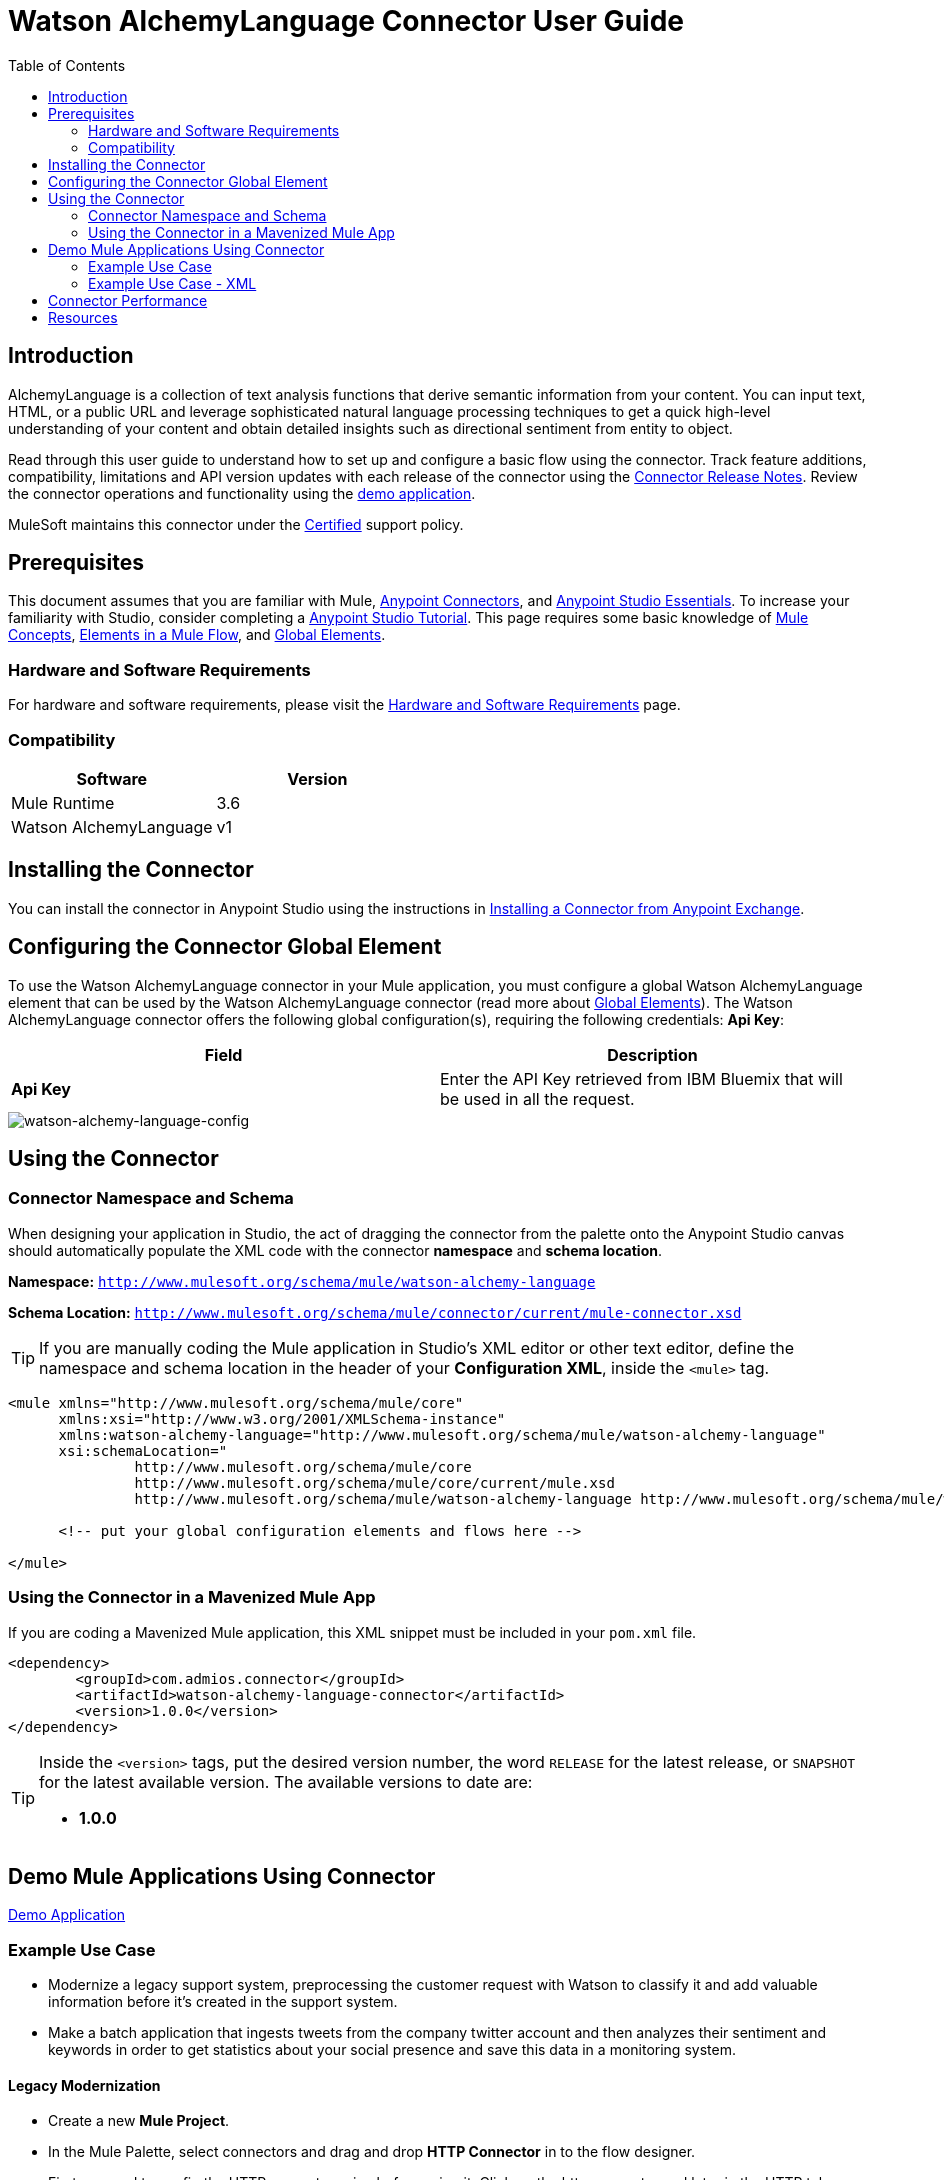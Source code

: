 ////
The following is the approved connector user guide template for documenting MuleSoft Supported Connectors.
////

= Watson AlchemyLanguage Connector User Guide
:keywords: add_keywords_separated_by_commas
:imagesdir: ./_images
:toc: macro
:toclevels: 2
////
Image names follow "image:". Identify images using the connector name, preferably without the word "connector"
URLs should always follow "link:"
////

// Dropdown for Connector Version
//  Children: Technical Reference / Demos

toc::[]


== Introduction

AlchemyLanguage is a collection of text analysis functions that derive semantic information from your content. You can input text, HTML, or a public URL and leverage sophisticated natural language processing techniques to get a quick high-level understanding of your content and obtain detailed insights such as directional sentiment from entity to object.

Read through this user guide to understand how to set up and configure a basic flow using the connector. Track feature additions, compatibility, limitations and API version updates with each release of the connector using the link:release-notes.html[Connector Release Notes]. Review the connector operations and functionality using the link:https://github.com/Admios/watson-alchemy-language-connector/tree/master/demo/retrieve-combined-results-demo[demo application].

MuleSoft maintains this connector under the link:https://docs.mulesoft.com/mule-user-guide/v/3.8/anypoint-connectors#connector-categories[Certified] support policy.


== Prerequisites

This document assumes that you are familiar with Mule,
link:https://docs.mulesoft.com/mule-user-guide/v/3.8/anypoint-connectors[Anypoint Connectors], and
link:https://docs.mulesoft.com/mule-fundamentals/v/3.8/anypoint-studio-essentials[Anypoint Studio Essentials]. To increase your familiarity with Studio, consider completing a link:https://docs.mulesoft.com/mule-fundamentals/v/3.8/basic-studio-tutorial[Anypoint Studio Tutorial]. This page requires some basic knowledge of link:https://docs.mulesoft.com/mule-fundamentals/v/3.8/mule-concepts[Mule Concepts], link:https://docs.mulesoft.com/mule-fundamentals/v/3.8/elements-in-a-mule-flow[Elements in a Mule Flow], and link:https://docs.mulesoft.com/mule-fundamentals/v/3.8/global-elements[Global Elements].


[[requirements]]
=== Hardware and Software Requirements

For hardware and software requirements, please visit the link:https://docs.mulesoft.com/mule-user-guide/v/3.8/hardware-and-software-requirements[Hardware and Software Requirements] page.



=== Compatibility
[width="100%", cols=",", options="header"]
|===
|Software |Version
|Mule Runtime |3.6
|Watson AlchemyLanguage |v1
|===

== Installing the Connector

You can install the connector in Anypoint Studio using the instructions in
link:https://docs.mulesoft.com/mule-fundamentals/v/3.8/anypoint-exchange#installing-a-connector-from-anypoint-exchange[Installing a Connector from Anypoint Exchange].

== Configuring the Connector Global Element

To use the Watson AlchemyLanguage connector in your Mule application, you must configure a global Watson AlchemyLanguage element that can be used by the Watson AlchemyLanguage connector (read more about  link:https://docs.mulesoft.com/mule-fundamentals/v/3.8/global-elements[Global Elements]). The Watson AlchemyLanguage connector offers the following global configuration(s), requiring the following credentials: *Api Key*:

[width="100a",cols="50a,50a",options="header",]
|===
|Field |Description
|*Api Key* |Enter the API Key retrieved from IBM Bluemix that will be used in all the request.
|===

image::watson-alchemy-language-global-element-props.png[watson-alchemy-language-config]

== Using the Connector

=== Connector Namespace and Schema

When designing your application in Studio, the act of dragging the connector from the palette onto the Anypoint Studio canvas should automatically populate the XML code with the connector *namespace* and *schema location*.

*Namespace:* `http://www.mulesoft.org/schema/mule/watson-alchemy-language`

*Schema Location:* `http://www.mulesoft.org/schema/mule/connector/current/mule-connector.xsd`

[TIP]
If you are manually coding the Mule application in Studio's XML editor or other text editor, define the namespace and schema location in the header of your *Configuration XML*, inside the `<mule>` tag.

[source, xml,linenums]
----
<mule xmlns="http://www.mulesoft.org/schema/mule/core"
      xmlns:xsi="http://www.w3.org/2001/XMLSchema-instance"
      xmlns:watson-alchemy-language="http://www.mulesoft.org/schema/mule/watson-alchemy-language"
      xsi:schemaLocation="
               http://www.mulesoft.org/schema/mule/core
               http://www.mulesoft.org/schema/mule/core/current/mule.xsd
               http://www.mulesoft.org/schema/mule/watson-alchemy-language http://www.mulesoft.org/schema/mule/watson-alchemy-language/current/mule-watson-alchemy-language.xsd">

      <!-- put your global configuration elements and flows here -->

</mule>
----


=== Using the Connector in a Mavenized Mule App

If you are coding a Mavenized Mule application, this XML snippet must be included in your `pom.xml` file.

[source,xml,linenums]
----
<dependency>
	<groupId>com.admios.connector</groupId>
	<artifactId>watson-alchemy-language-connector</artifactId>
	<version>1.0.0</version>
</dependency>
----

[TIP]
====
Inside the `<version>` tags, put the desired version number, the word `RELEASE` for the latest release, or `SNAPSHOT` for the latest available version. The available versions to date are:

* *1.0.0*
====


== Demo Mule Applications Using Connector
link:https://github.com/Admios/watson-alchemy-language-connector/tree/master/demo/retrieve-combined-results-demo[Demo Application]


=== Example Use Case

* Modernize a legacy support system, preprocessing the customer request with Watson to classify it and add valuable information before it’s created in the support system.
* Make a batch application that ingests tweets from the company twitter account and then analyzes their sentiment and keywords in order to get statistics about your social presence and save this data in a monitoring system.

==== Legacy Modernization
* Create a new *Mule Project*.
* In the Mule Palette, select connectors and drag and drop *HTTP Connector* in to the flow designer.
* First we need to config the HTTP request service before using it. Click on the http connector and later in the HTTP tab below.

image::user-guide-01.png[Select Http tab]

* Add a new HTTP Listener Configuration and set the port to 8081, back into the http connector set the *Path* and *Allowed Configuration* to "/issue" and "POST".

image::user-guide-02.png[Http tab]

* In the Mule Palette, drag and drop a *Transform Message* in to the flow designer, and then use the following snippet to build our request for Watson:

[source,Javascript]
----
%dw 1.0
%output application/java
---
{
	extract: "doc-sentiment,entities,keywords",
	source: inboundProperties."http.query.params".description as :string,
	sentiment: 1
	} as :object {
	class : "org.mule.modules.watsonalchemylanguage.model.CombinedCallRequest"
}
----

image::user-guide-05.png[Watson Request]

* In the Mule Palette, select connectors and drag and drop *Watson AlchemyLanguage Service* in to the flow designer, then create a new configuration and set your **Api Key** from your Bluemix account.

image::user-guide-03.png[Watson Request]

* Then you can add a *Transform Message* and an another flow to save the results in your external system.

image::user-guide-04.png[Flow Finished]

* Finally you can try the demo making a POST requesto to *http://localhost:8081/issue?user=test&description=IBM Watson is a great tool for text recongnition*:

[source,javascript]
----
{
  "description": "IBM Watson is a great tool for text recongnition",
  "sentiment": "POSITIVE",
  "user": "test",
  "keywords": [
    {
      "sentiment": {
        "mixed": null,
        "type": "POSITIVE",
        "score": 0.7915
      },
      "totalTransactions": null,
      "language": null,
      "relevance": 0.912319,
      "url": null,
      "knowledgeGraph": null,
      "text": "IBM Watson"
    },
    {
      "sentiment": {
        "mixed": null,
        "type": "POSITIVE",
        "score": 0.7915
      },
      "totalTransactions": null,
      "language": null,
      "relevance": 0.755268,
      "url": null,
      "knowledgeGraph": null,
      "text": "great tool"
    },
    {
      "sentiment": {
        "mixed": null,
        "type": "POSITIVE",
        "score": 0.7915
      },
      "totalTransactions": null,
      "language": null,
      "relevance": 0.742875,
      "url": null,
      "knowledgeGraph": null,
      "text": "text recongnition"
    }
  ],
  "entities": [
    {
      "sentiment": {
        "mixed": null,
        "type": "POSITIVE",
        "score": 0.7915
      },
      "totalTransactions": null,
      "disambiguated": null,
      "quotations": null,
      "count": 2,
      "type": "Company",
      "relevance": 0.33,
      "knowledgeGraph": null,
      "text": "IBM Watson"
    }
  ]
}
----

=== Example Use Case - XML

Paste this into Anypoint Studio to interact with the example use case application discussed in this guide.

[source,xml,linenums]
----
<?xml version="1.0" encoding="UTF-8"?>

<mule xmlns:dw="http://www.mulesoft.org/schema/mule/ee/dw" xmlns:json="http://www.mulesoft.org/schema/mule/json" xmlns:http="http://www.mulesoft.org/schema/mule/http" xmlns:tracking="http://www.mulesoft.org/schema/mule/ee/tracking" xmlns:watson-alchemy-language="http://www.mulesoft.org/schema/mule/watson-alchemy-language" xmlns="http://www.mulesoft.org/schema/mule/core" xmlns:doc="http://www.mulesoft.org/schema/mule/documentation"
	xmlns:spring="http://www.springframework.org/schema/beans" 
	xmlns:xsi="http://www.w3.org/2001/XMLSchema-instance"
	xsi:schemaLocation="http://www.springframework.org/schema/beans http://www.springframework.org/schema/beans/spring-beans-current.xsd
http://www.mulesoft.org/schema/mule/core http://www.mulesoft.org/schema/mule/core/current/mule.xsd
http://www.mulesoft.org/schema/mule/json http://www.mulesoft.org/schema/mule/json/current/mule-json.xsd
http://www.mulesoft.org/schema/mule/http http://www.mulesoft.org/schema/mule/http/current/mule-http.xsd
http://www.mulesoft.org/schema/mule/ee/tracking http://www.mulesoft.org/schema/mule/ee/tracking/current/mule-tracking-ee.xsd
http://www.mulesoft.org/schema/mule/watson-alchemy-language http://www.mulesoft.org/schema/mule/watson-alchemy-language/current/mule-watson-alchemy-language.xsd
http://www.mulesoft.org/schema/mule/ee/dw http://www.mulesoft.org/schema/mule/ee/dw/current/dw.xsd">
    <http:listener-config name="HTTP_Listener_Configuration" host="0.0.0.0" port="8081" doc:name="HTTP Listener Configuration"/>
    <watson-alchemy-language:config name="Watson_AlchemyLanguage_Service__Configuration" apiKey="${watson.apikey}" doc:name="Watson AlchemyLanguage Service: Configuration"/>
    <flow name="PostIssueOnSupportSystemFlow">
        <http:listener config-ref="HTTP_Listener_Configuration" path="/issue" allowedMethods="POST" doc:name="HTTP"/>
        <dw:transform-message doc:name="Build Request">
            <dw:set-payload><![CDATA[%dw 1.0
%output application/java
---
{
	extract: "doc-sentiment,entities,keywords",
	source: inboundProperties."http.query.params".description as :string,
	sentiment: 1
	} as :object {
	class : "org.mule.modules.watsonalchemylanguage.model.CombinedCallRequest"
}]]></dw:set-payload>
        </dw:transform-message>
        <watson-alchemy-language:combined-call config-ref="Watson_AlchemyLanguage_Service__Configuration" doc:name="Get Combined Results"/>
        <dw:transform-message doc:name="Generate Response">
            <dw:input-payload doc:sample="sample_data/CombinedResults.dwl"/>
            <dw:set-payload><![CDATA[%dw 1.0
%output application/json
---
{
	description: inboundProperties."http.query.params".description,
	sentiment: payload.sentiment.type,
	user: inboundProperties."http.query.params".user,
	keywords: payload.keywords,
	entities: payload.entities
}]]></dw:set-payload>
        </dw:transform-message>
        <flow-ref name="CreateNewTickectInSupportSystem" doc:name="CreateNewTickectInSupportSystem"/>
    </flow>
    <sub-flow name="CreateNewTickectInSupportSystem">
        <logger message="#[payload]" level="INFO" doc:name="Logger"/>
    </sub-flow>
</mule>
----


== Connector Performance

To define the pooling profile for the connector manually, access the *Pooling Profile* tab in the applicable global element for the connector.

For background information on pooling, see link:https://docs.mulesoft.com/mule-user-guide/v/3.8/tuning-performance[Tuning Performance].

== Resources

* Access the link:release-notes.html[Watson AlchemyLanguage Connector Release Notes].
